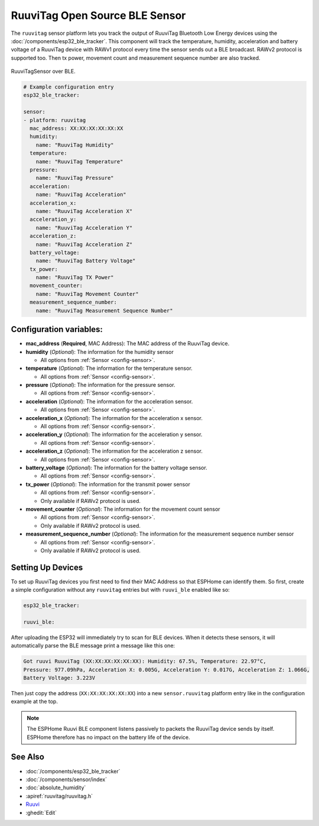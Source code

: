 RuuviTag Open Source BLE Sensor
===============================

.. seo::
    :description: Instructions for setting up RuuviTag bluetooth-based sensors in ESPHome.
    :image: ruuvitag.jpg
    :keywords: Ruuvi, RuuviTag, BLE, Bluetooth

The ``ruuvitag`` sensor platform lets you track the output of RuuviTag
Bluetooth Low Energy devices using the :doc:`/components/esp32_ble_tracker`.
This component will track the temperature, humidity, acceleration and battery
voltage of a RuuviTag device with RAWv1 protocol every time the sensor sends
out a BLE broadcast. RAWv2 protocol is supported too. Then tx power,
movement count and measurement sequence number are also tracked.

.. figure:: images/ruuvitag-full.jpg
    :align: center
    :width: 80.0%

    RuuviTagSensor over BLE.

.. figure:: images/ruuvitag-ui.jpg
    :align: center
    :width: 80.0%

.. code-block:: yaml

    # Example configuration entry
    esp32_ble_tracker:

    sensor:
    - platform: ruuvitag
      mac_address: XX:XX:XX:XX:XX:XX
      humidity:
        name: "RuuviTag Humidity"
      temperature:
        name: "RuuviTag Temperature"
      pressure:
        name: "RuuviTag Pressure"
      acceleration:
        name: "RuuviTag Acceleration"
      acceleration_x:
        name: "RuuviTag Acceleration X"
      acceleration_y:
        name: "RuuviTag Acceleration Y"
      acceleration_z:
        name: "RuuviTag Acceleration Z"
      battery_voltage:
        name: "RuuviTag Battery Voltage"
      tx_power:
        name: "RuuviTag TX Power"
      movement_counter:
        name: "RuuviTag Movement Counter"
      measurement_sequence_number:
        name: "RuuviTag Measurement Sequence Number"

Configuration variables:
------------------------

- **mac_address** (**Required**, MAC Address): The MAC address of the RuuviTag
  device.
- **humidity** (*Optional*): The information for the humidity sensor

  - All options from :ref:`Sensor <config-sensor>`.

- **temperature** (*Optional*): The information for the temperature sensor.

  - All options from :ref:`Sensor <config-sensor>`.

- **pressure** (*Optional*): The information for the pressure sensor.

  - All options from :ref:`Sensor <config-sensor>`.

- **acceleration** (*Optional*): The information for the acceleration
  sensor.

  - All options from :ref:`Sensor <config-sensor>`.

- **acceleration_x** (*Optional*): The information for the acceleration x
  sensor.

  - All options from :ref:`Sensor <config-sensor>`.

- **acceleration_y** (*Optional*): The information for the acceleration y
  sensor.

  - All options from :ref:`Sensor <config-sensor>`.

- **acceleration_z** (*Optional*): The information for the acceleration z
  sensor.

  - All options from :ref:`Sensor <config-sensor>`.

- **battery_voltage** (*Optional*): The information for the battery voltage
  sensor.

  - All options from :ref:`Sensor <config-sensor>`.

- **tx_power** (*Optional*): The information for the transmit power
  sensor

  - All options from :ref:`Sensor <config-sensor>`.
  - Only available if RAWv2 protocol is used.

- **movement_counter** (*Optional*): The information for the movement count
  sensor

  - All options from :ref:`Sensor <config-sensor>`.
  - Only available if RAWv2 protocol is used.

- **measurement_sequence_number** (*Optional*): The information for the
  measurement sequence number sensor

  - All options from :ref:`Sensor <config-sensor>`.
  - Only available if RAWv2 protocol is used.

Setting Up Devices
------------------

To set up RuuviTag devices you first need to find their MAC Address so that
ESPHome can identify them. So first, create a simple configuration without any
``ruuvitag`` entries but with ``ruuvi_ble`` enabled like so:

.. code-block:: yaml

    esp32_ble_tracker:

    ruuvi_ble:

After uploading the ESP32 will immediately try to scan for BLE devices.
When it detects these sensors, it will automatically parse the BLE message
print a message like this one:

.. code::

    Got ruuvi RuuviTag (XX:XX:XX:XX:XX:XX): Humidity: 67.5%, Temperature: 22.97°C,
    Pressure: 977.09hPa, Acceleration X: 0.005G, Acceleration Y: 0.017G, Acceleration Z: 1.066G,
    Battery Voltage: 3.223V

Then just copy the address (``XX:XX:XX:XX:XX:XX``) into a new
``sensor.ruuvitag`` platform entry like in the configuration example at the top.

.. note::

    The ESPHome Ruuvi BLE component listens passively to packets the RuuviTag device sends by itself.
    ESPHome therefore has no impact on the battery life of the device.

See Also
--------

- :doc:`/components/esp32_ble_tracker`
- :doc:`/components/sensor/index`
- :doc:`absolute_humidity`
- :apiref:`ruuvitag/ruuvitag.h`
- `Ruuvi <https://ruuvi.com>`__
- :ghedit:`Edit`
